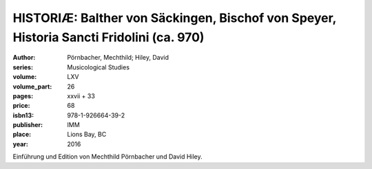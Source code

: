 HISTORIÆ: Balther von Säckingen, Bischof von Speyer, Historia Sancti Fridolini (ca. 970)
========================================================================================

:author: Pörnbacher, Mechthild; Hiley, David
:series: Musicological Studies
:volume: LXV
:volume_part: 26
:pages: xxvii + 33
:price: 68
:isbn13: 978-1-926664-39-2
:publisher: IMM
:place: Lions Bay, BC
:year: 2016

Einführung und Edition von  Mechthild Pörnbacher und David Hiley.
